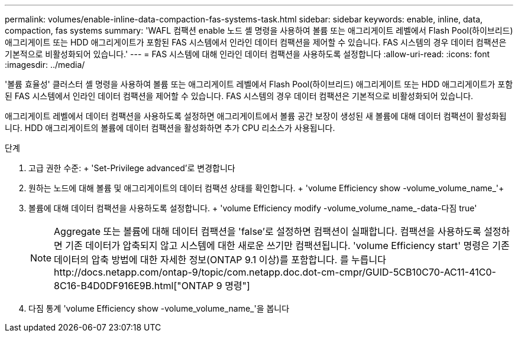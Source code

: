 ---
permalink: volumes/enable-inline-data-compaction-fas-systems-task.html 
sidebar: sidebar 
keywords: enable, inline, data, compaction, fas systems 
summary: 'WAFL 컴팩션 enable 노드 셸 명령을 사용하여 볼륨 또는 애그리게이트 레벨에서 Flash Pool(하이브리드) 애그리게이트 또는 HDD 애그리게이트가 포함된 FAS 시스템에서 인라인 데이터 컴팩션을 제어할 수 있습니다. FAS 시스템의 경우 데이터 컴팩션은 기본적으로 비활성화되어 있습니다.' 
---
= FAS 시스템에 대해 인라인 데이터 컴팩션을 사용하도록 설정합니다
:allow-uri-read: 
:icons: font
:imagesdir: ../media/


[role="lead"]
'볼륨 효율성' 클러스터 셸 명령을 사용하여 볼륨 또는 애그리게이트 레벨에서 Flash Pool(하이브리드) 애그리게이트 또는 HDD 애그리게이트가 포함된 FAS 시스템에서 인라인 데이터 컴팩션을 제어할 수 있습니다. FAS 시스템의 경우 데이터 컴팩션은 기본적으로 비활성화되어 있습니다.

애그리게이트 레벨에서 데이터 컴팩션을 사용하도록 설정하면 애그리게이트에서 볼륨 공간 보장이 생성된 새 볼륨에 대해 데이터 컴팩션이 활성화됩니다. HDD 애그리게이트의 볼륨에 데이터 컴팩션을 활성화하면 추가 CPU 리소스가 사용됩니다.

.단계
. 고급 권한 수준: + 'Set-Privilege advanced'로 변경합니다
. 원하는 노드에 대해 볼륨 및 애그리게이트의 데이터 컴팩션 상태를 확인합니다. + 'volume Efficiency show -volume_volume_name_'+
. 볼륨에 대해 데이터 컴팩션을 사용하도록 설정합니다. + 'volume Efficiency modify -volume_volume_name_-data-다짐 true'
+
[NOTE]
====
Aggregate 또는 볼륨에 대해 데이터 컴팩션을 'false'로 설정하면 컴팩션이 실패합니다. 컴팩션을 사용하도록 설정하면 기존 데이터가 압축되지 않고 시스템에 대한 새로운 쓰기만 컴팩션됩니다. 'volume Efficiency start' 명령은 기존 데이터의 압축 방법에 대한 자세한 정보(ONTAP 9.1 이상)를 포함합니다. 를 누릅니다http://docs.netapp.com/ontap-9/topic/com.netapp.doc.dot-cm-cmpr/GUID-5CB10C70-AC11-41C0-8C16-B4D0DF916E9B.html["ONTAP 9 명령"]

====
. 다짐 통계 'volume Efficiency show -volume_volume_name_'을 봅니다

